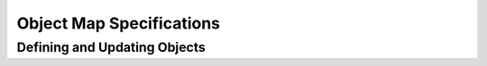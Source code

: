 Object Map Specifications
=========================


Defining and Updating Objects
______________________________


